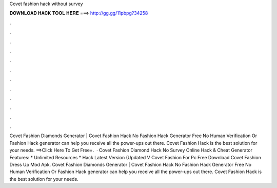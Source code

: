 Covet fashion hack without survey

𝐃𝐎𝐖𝐍𝐋𝐎𝐀𝐃 𝐇𝐀𝐂𝐊 𝐓𝐎𝐎𝐋 𝐇𝐄𝐑𝐄 ===> http://gg.gg/11pbpg?34258

.

.

.

.

.

.

.

.

.

.

.

.

Covet Fashion Diamonds Generator | Covet Fashion Hack No  Fashion Hack Generator Free No Human Verification Or  Fashion Hack generator can help you receive all the power-ups out there. Covet Fashion Hack is the best solution for your needs. ==>Click Here To Get Free=.  · Covet Fashion Diamond Hack No Survey Online Hack & Cheat Generator Features: * Unlimited Resources * Hack Latest Version (Updated V Covet Fashion For Pc Free Download Covet Fashion Dress Up Mod Apk. Covet Fashion Diamonds Generator | Covet Fashion Hack No  Fashion Hack Generator Free No Human Verification Or  Fashion Hack generator can help you receive all the power-ups out there. Covet Fashion Hack is the best solution for your needs.